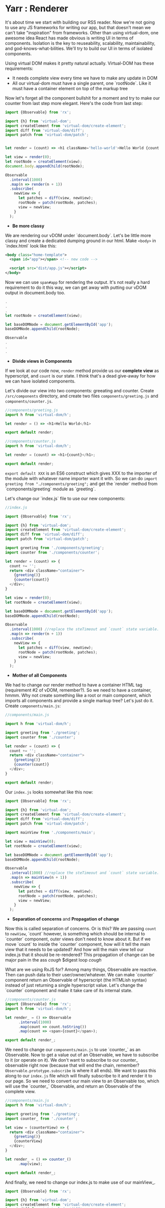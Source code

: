 * Yarr : Renderer
It's about time we start with building our RSS reader.
Now we're not going to use any JS frameworks for writing our app, but that doesn't mean we can't take "inspiration" from frameworks. Other than using virtual-dom, one awesome idea React has made obvious is writing UI in terms of components. Isolation is the key to reuseability, scalability, maintainability, and god-knows-what-bilities. We'll try to build our UI in terms of isolated components.

Using virtual DOM makes it pretty natural actually. Virtual-DOM has these requirements:

- It needs complete view every time we have to make any update in DOM
- All our virtual-dom must have a single parent, one `rootNode`. Like it must have a container element on top of the markup tree

Now let's forget all the component bullshit for a moment and try to make our counter from last step more elegant. Here's the code from last step:

#+begin_src javascript
import {Observable} from 'rx';

import {h} from 'virtual-dom';
import createElement from 'virtual-dom/create-element';
import diff from 'virtual-dom/diff';
import patch from 'virtual-dom/patch';


let render = (count) => <h1 className='hello-world'>Hello World {count + ''}</h1>;

let view = render(0);
let rootNode = createElement(view);
document.body.appendChild(rootNode);

Observable
  .interval(1000)
  .map(n => render(n + 1))
  .subscribe(
    newView => {
      let patches = diff(view, newView);
      rootNode = patch(rootNode, patches);
      view = newView;
    }
  );
#+end_src

- *Be more classy*

We are rendering our vDOM under `document.body`. Let's be little more classy and create a dedicated dumping ground in our html. Make ~<body>~ in `index.html` look like this:

#+begin_src xml
<body class="home-template">
  <span id="app"></span> <!-- new code -->

  <script src="dist/app.js"></script>
</body>
#+end_src

Now we can use ~span#app~ for rendering the output. It's not really a hard requirement to do it this way, we can get away with putting our vDOM output in document.body too.

#+begin_src javascript
.
.
.
let rootNode = createElement(view);

let baseDOMNode = document.getElementById('app');
baseDOMNode.appendChild(rootNode);

Observable
.
.
.
#+end_src

- *Divide views in Components*

If we look at our code now, ~render~ method provide us our *complete view* as hyperscript, and ~count~ is our state. I think that's a dead give-away for how we can have isolated components.

Let's divide our view into two components: greeating and counter. Create ~/src/components~ directory, and create two files ~components/greeting.js~ and ~components/counter.js~.

#+begin_src javascript
//components/greeting.js
import h from 'virtual-dom/h';

let render = () => <h1>Hello World</h1>

export default render;
#+end_src

#+begin_src javascript
//components/counter.js
import h from 'virtual-dom/h';

let render = (count) => <h1>{count}</h1>;

export default render;
#+end_src

~export default XXX~ is an ES6 construct which gives XXX to the importer of the module with whatever name importer want it with. So we can do ~import greeting from "./components/greeting";~ and get the `render` method from `components/greeting` module as `greeting`.

Let's change our `index.js` file to use our new components:

#+begin_src javascript
//index.js

import {Observable} from 'rx';

import {h} from 'virtual-dom';
import createElement from 'virtual-dom/create-element';
import diff from 'virtual-dom/diff';
import patch from 'virtual-dom/patch';

import greeting from './components/greeting';
import counter from './components/counter';

let render = (count) => {
  count += '';
  return <div className="container">
    {greeting()}
    {counter(count)}
  </div>;
}

let view = render(0);
let rootNode = createElement(view);

let baseDOMNode = document.getElementById('app');
baseDOMNode.appendChild(rootNode);

Observable
  .interval(1000) //replace the steTimeout and `count` state variable. Interval will give us an increment-ing number every 1000 milliseconds
  .map(n => render(n + 1))
  .subscribe(
    newView => {
      let patches = diff(view, newView);
      rootNode = patch(rootNode, patches);
      view = newView;
    }
  );
#+end_src

- *Mother of all Components*

We had to change our render method to have a container HTML tag (requirement #2 of vDOM, remember?). So we need to have a container, hmmm. Why not create something like a root or main component, which imports all components and provide a single markup tree? Let's just do it. Create ~components/main.js~:

#+begin_src javascript
//components/main.js

import h from 'virtual-dom/h';

import greeting from './greeting';
import counter from './counter';

let render = (count) => {
  count += '';
  return <div className="container">
    {greeting()}
    {counter(count)}
  </div>;
}

export default render;
#+end_src

Our ~index.js~ looks somewhat like this now:

#+begin_src javascript
import {Observable} from 'rx';

import {h} from 'virtual-dom';
import createElement from 'virtual-dom/create-element';
import diff from 'virtual-dom/diff';
import patch from 'virtual-dom/patch';

import mainView from './components/main';

let view = mainView(0);
let rootNode = createElement(view);

let baseDOMNode = document.getElementById('app');
baseDOMNode.appendChild(rootNode);

Observable
  .interval(1000) //replace the steTimeout and `count` state variable. Interval will give us an increment-ing number every 1000 milliseconds
  .map(n => mainView(n + 1))
  .subscribe(
    newView => {
      let patches = diff(view, newView);
      rootNode = patch(rootNode, patches);
      view = newView;
    }
  );
#+end_src

- *Separation of concerns* and *Propagation of change*

Now this is called separation of concerns. Or is this? We are passing ~count~ to ~newView~, `count` however, is something which should be internal to `counter` component, outer views don't need to know about it.
But if we move `count` to inside the `counter` component, how will it tell the main view that it needs to be updated? And how will the main view tell our index.js that it should be re-rendered? This propagation of change can be major pain in the ass /cough/ $digest loop /cough/

What are we using RxJS for? Among many things, Observable are reactive. Then can push data to their user/owner/whatever. We can make `counter` component return an Observable of hyperscript (the HTMLish syntax) instead of just returning a single hyperscript value. Let's change the `counter` component and make it take care of its internal state.

#+begin_src javascript
//components/counter.js
import {Observable} from 'rx';
import h from 'virtual-dom/h';

let render_ = () => Observable
      .interval(1000)
      .map(count => count.toString())
      .map(count => <span>{count}</span>);

export default render_;

#+end_src

We need to change our ~components/main.js~ to use `counter_` as an Observable. Now to get a value out of an Observable, we have to subscribe to it (or operate on it). We don't want to subscribe to our counter_ observable right now (because that will end the chain, remember? ~Observable.prototype.subscribe~ is where it all ends). We want to pass this along to our ~index.js~ file which will finally subscribe to it and render it to our page. So we need to convert our main view to an Observable too, which will use the `counter_` Observable, and return an Observable of the complete view.

#+begin_src javascript
//components/main.js
import h from 'virtual-dom/h';

import greeting from './greeting';
import counter_ from './counter';

let view = (counterView) => {
  return <div className="container">
    {greeting()}
    {counterView}
  </div>;
}

let render_ = () => counter_()
      .map(view);

export default render_;
#+end_src

And finally, we need to change our index.js to make use of our mainView_.

#+begin_src javascript
import {Observable} from 'rx';

import {h} from 'virtual-dom';
import createElement from 'virtual-dom/create-element';
import diff from 'virtual-dom/diff';
import patch from 'virtual-dom/patch';

import mainView_ from './components/main';

let view = null;
let rootNode = null;

mainView_()
  .subscribe(
    newView => {
      if (!view) {
        view = newView;
        rootNode = createElement(view);
        let baseDOMNode = document.getElementById('app');
        return baseDOMNode.appendChild(rootNode);
      }

      let patches = diff(view, newView);
      rootNode = patch(rootNode, patches);
      view = newView;
    }
  );
#+end_src

- *Observable.prototype.startWith*?

If we look at our app now, we'll see that it stays blank for a moment, and then it renders everything and counter starts. Why's that? It should render immediately. Is it a performance problem?

Hell no. Let's find the issue. Take look at our chain of Observable, where do it start? In the `counter` component, remember? `counter` uses ~Observable.interval~ as its source, so may be that's what holds the rendering for that one initial second. Let's experiment, and change the interval to `5000` and see if that increases the rendering delay. It does!

Pheww, we caught the issue at least. We want our Observable to start immediately, with a default. Remember the operator for this? `startWith`. Let's change our `counter` component to use `startWith`:

#+begin_src javascript
import {Observable} from 'rx';
import h from 'virtual-dom/h';

let render_ = () => Observable
      .interval(1000)
      .map(n => n+1)
      .startWith(0)
      .map(count => count.toString())
      .map(count => <span>{count}</span>);

export default render_;
#+end_src

That solved our delay in rendering. Yay! Notice we added ~map(n => n+1)~, that's because we already provided `0` manually.

The takeaway from this issue is that if we ever see nothing rendering on the screen, or the whole view rendering little late, it's very likely an Observable that needs to startWith a default.

- *Consistent System = Maintainable System*

  Notice each of our component returns a function. Why's that? So that we can pass the initial state to our component if it needs any. But even though our components don't need initial state, they're still returning a function. Well, that's to keep our system consistent. Consistency is key to maintainability.

  Consistency reminds us, what a bunch of hypocrites we are! Our components return a function which returns an Observable of views (hyperscript), but look at the `greeting` component. It doesn't! We shall respect the moral code and make it consistent. Let's convert it to return an Observable.

  #+begin_src javascript
  //components/greeting.js
  import h from 'virtual-dom/h';
  import {Observable} from 'rx';

  let render_ = () => Observable.return(<h1>Hello World</h1>);

  export default render_;
  #+end_src

  ~Observable.return~ creates an Observable which only returns one value that we pass it. Now we need to modify `components/main.js` too.

  #+begin_src javascript
    import h from 'virtual-dom/h';
    import {Observable} from 'rx';

    import greeting_ from './greeting';
    import counter_ from './counter';

    let view = (counterView, greetingView) => {
      return
      <div className="container">
        {greetingView}
        {counterView}
      </div>;
    }

    let render_ = () => Observable
          .combineLatest(
            counter_(),
            greeting_(),
            view
          );

    export default render_;
  #+end_src

  Remember the ~Observable.combineLatest~? I hope you do.

  We need to recreate the whole view on every change, so we need to combine all the parts (i.e components) every time we need to update something in the DOM. That is what the `view` method in `main.js` do (combine the components that is). ~Observable.combineLatest~ will run the ~view~ function every time any of the participant Observable (counter_ and greeting_) emit a value, and it does so with the new value from the Observable which emitted one, and the last value of the other Observable. So we get caching (or memoizing) for free! The only condition is that each of the participant Observable must emit at least once (for that we'll use `Observable.startWith` whenever required).

  So, we have a way to make isolated, consistent components! I think it's not bad for a system with so little layers of abstraction.

- *Clean up index.js*

  Let's clean up the index.js to turn our vDOM rendering more re-useable. Turn the *Renderer* to a class perhaps? Or a closure may be?

  #+begin_src javascript
  //index.js
  import {Observable} from 'rx';

  import {h} from 'virtual-dom';
  import createElement from 'virtual-dom/create-element';
  import diff from 'virtual-dom/diff';
  import patch from 'virtual-dom/patch';

  import mainView_ from './components/main';

  let baseDOMNode = document.getElementById('app');

  let render = (mainView_, baseDOMNode) => {
    let view = null;
    let rootNode = null;

    let initialize = (newView) => {
      view = newView;
      rootNode = createElement(view);
      baseDOMNode.appendChild(rootNode);
    };

    let update = (newView) => {
      let patches = diff(view, newView);
      rootNode = patch(rootNode, patches);
      view = newView;
    };

    return mainView_
      .subscribe(
        newView => view
          ? update(newView)
          : initialize(newView),
        error => console.warn('Error occured somewhere along Observable chain', error)
      );
  };

  let view_ = mainView_();
  render(view_, baseDOMNode);
  #+end_src

  Let's separate the concerns even further and move vDOM renderer to its own file. We wanna keep our index.js file as clean as we can. Create a file ~src/renderer.js~:

  #+begin_src javascript
  //renderer.js
  import {h} from 'virtual-dom';
  import createElement from 'virtual-dom/create-element';
  import diff from 'virtual-dom/diff';
  import patch from 'virtual-dom/patch';


  let render = (mainView_, baseDOMNode) => {
    let view = null;
    let rootNode = null;

    let initialize = (newView) => {
      view = newView;
      rootNode = createElement(view);
      baseDOMNode.appendChild(rootNode);
    };

    let update = (newView) => {
      let patches = diff(view, newView);
      rootNode = patch(rootNode, patches);
      view = newView;
    };

    return mainView_
      .subscribe(
        newView => view
          ? update(newView)
          : initialize(newView),
        error => console.warn('Error occured somewhere along Observable chain', error)
      );
  };

  export default render;
  #+end_src

  And then we can change our `index.js` to this:

  #+begin_src javascript
  //index.js
  import mainView_ from './components/main';
  import render from './renderer';

  let view_ = mainView_();

  render(view_, document.getElementById('app'));
  #+end_src

  Now that's what we call a clean main file ^_^

  I hope you're not losing yourself already. Pat yourself on the back, you made through the toughest part of this tutorial. Everything will be a breeze from here on, promise.

Now that we have somewhat saner way to write good (consistent, isolated components), we can move on to another important aspect of a web-app: events.

#+begin_src bash
git checkout 4-delegated-events
#+end_src
